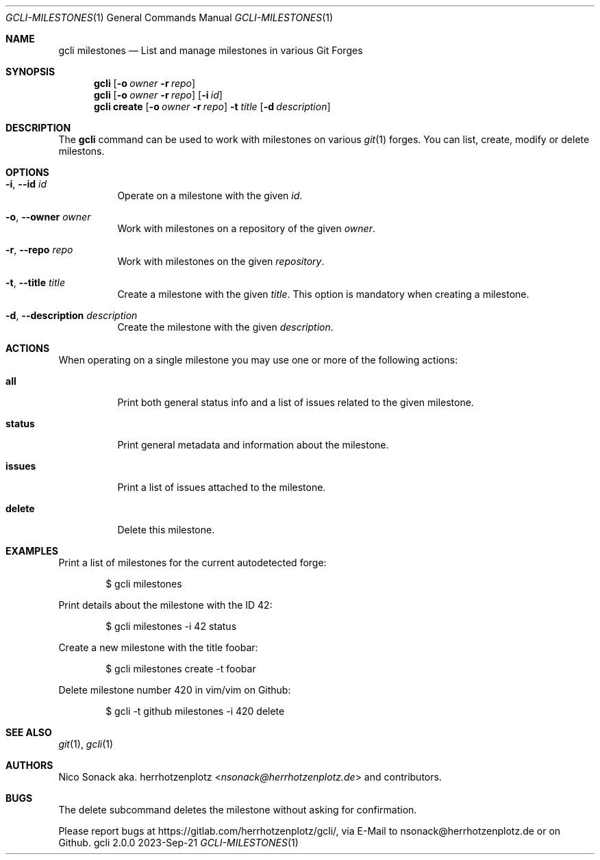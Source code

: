 .Dd 2023-Sep-21
.Dt GCLI-MILESTONES 1
.Os gcli 2.0.0
.Sh NAME
.Nm gcli milestones
.Nd List and manage milestones in various Git Forges
.Sh SYNOPSIS
.Nm
.Op Fl o Ar owner Fl r Ar repo
.Nm
.Op Fl o Ar owner Fl r Ar repo
.Op Fl i Ar id
.Nm
.Cm create
.Op Fl o Ar owner Fl r Ar repo
.Fl t Ar title
.Op Fl d Ar description
.Sh DESCRIPTION
The
.Nm
command can be used to work with milestones on various
.Xr git 1
forges. You can list, create, modify or delete milestons.
.Sh OPTIONS
.Bl -tag -width indent
.It Fl i , -id Ar id
Operate on a milestone with the given
.Ar id .
.It Fl o , -owner Ar owner
Work with milestones on a repository of the given
.Ar owner .
.It Fl r , -repo Ar repo
Work with milestones on the given
.Ar repository .
.It Fl t , -title Ar title
Create a milestone with the given
.Ar title .
This option is mandatory when creating a milestone.
.It Fl d , -description Ar description
Create the milestone with the given
.Ar description .
.El
.Sh ACTIONS
When operating on a single milestone you may use one or more of the
following actions:
.Bl -tag -width indent
.It Cm all
Print both general status info and a list of issues related to the
given milestone.
.It Cm status
Print general metadata and information about the milestone.
.It Cm issues
Print a list of issues attached to the milestone.
.It Cm delete
Delete this milestone.
.El
.Sh EXAMPLES
Print a list of milestones for the current autodetected forge:
.Bd -literal -offset indent
$ gcli milestones
.Ed
.Pp
Print details about the milestone with the ID 42:
.Bd -literal -offset indent
$ gcli milestones -i 42 status
.Ed
.Pp
Create a new milestone with the title foobar:
.Bd -literal -offset indent
$ gcli milestones create -t foobar
.Ed
.Pp
Delete milestone number 420 in vim/vim on Github:
.Bd -literal -offset indent
$ gcli -t github milestones -i 420 delete
.Ed
.Sh SEE ALSO
.Xr git 1 ,
.Xr gcli 1
.Sh AUTHORS
.An Nico Sonack aka. herrhotzenplotz Aq Mt nsonack@herrhotzenplotz.de
and contributors.
.Sh BUGS
The delete subcommand deletes the milestone without asking for
confirmation.
.Pp
Please report bugs at https://gitlab.com/herrhotzenplotz/gcli/, via E-Mail to nsonack@herrhotzenplotz.de
or on Github.

